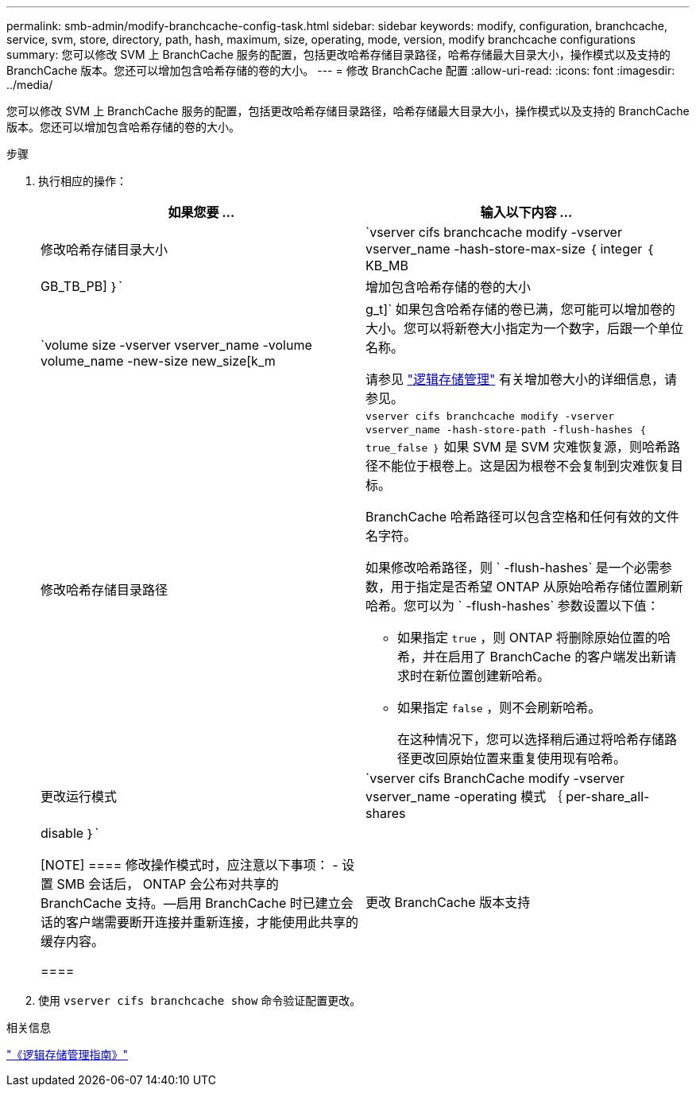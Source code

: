 ---
permalink: smb-admin/modify-branchcache-config-task.html 
sidebar: sidebar 
keywords: modify, configuration, branchcache, service, svm, store, directory, path, hash, maximum, size, operating, mode, version, modify branchcache configurations 
summary: 您可以修改 SVM 上 BranchCache 服务的配置，包括更改哈希存储目录路径，哈希存储最大目录大小，操作模式以及支持的 BranchCache 版本。您还可以增加包含哈希存储的卷的大小。 
---
= 修改 BranchCache 配置
:allow-uri-read: 
:icons: font
:imagesdir: ../media/


[role="lead"]
您可以修改 SVM 上 BranchCache 服务的配置，包括更改哈希存储目录路径，哈希存储最大目录大小，操作模式以及支持的 BranchCache 版本。您还可以增加包含哈希存储的卷的大小。

.步骤
. 执行相应的操作：
+
|===
| 如果您要 ... | 输入以下内容 ... 


 a| 
修改哈希存储目录大小
 a| 
`vserver cifs branchcache modify -vserver vserver_name -hash-store-max-size ｛ integer ｛ KB_MB|GB_TB_PB] ｝`



 a| 
增加包含哈希存储的卷的大小
 a| 
`volume size -vserver vserver_name -volume volume_name -new-size new_size[k_m|g_t]` 如果包含哈希存储的卷已满，您可能可以增加卷的大小。您可以将新卷大小指定为一个数字，后跟一个单位名称。

请参见 link:../volumes/index.html["逻辑存储管理"] 有关增加卷大小的详细信息，请参见。



 a| 
修改哈希存储目录路径
 a| 
`vserver cifs branchcache modify -vserver vserver_name -hash-store-path -flush-hashes ｛ true_false ｝` 如果 SVM 是 SVM 灾难恢复源，则哈希路径不能位于根卷上。这是因为根卷不会复制到灾难恢复目标。

BranchCache 哈希路径可以包含空格和任何有效的文件名字符。

如果修改哈希路径，则 ` -flush-hashes` 是一个必需参数，用于指定是否希望 ONTAP 从原始哈希存储位置刷新哈希。您可以为 ` -flush-hashes` 参数设置以下值：

** 如果指定 `true` ，则 ONTAP 将删除原始位置的哈希，并在启用了 BranchCache 的客户端发出新请求时在新位置创建新哈希。
** 如果指定 `false` ，则不会刷新哈希。
+
在这种情况下，您可以选择稍后通过将哈希存储路径更改回原始位置来重复使用现有哈希。





 a| 
更改运行模式
 a| 
`vserver cifs BranchCache modify -vserver vserver_name -operating 模式 ｛ per-share_all-shares| disable ｝`

[NOTE]
====
修改操作模式时，应注意以下事项： - 设置 SMB 会话后， ONTAP 会公布对共享的 BranchCache 支持。—启用 BranchCache 时已建立会话的客户端需要断开连接并重新连接，才能使用此共享的缓存内容。

====


 a| 
更改 BranchCache 版本支持
 a| 
`vserver cifs BranchCache modify -vserver vserver_name -versions ｛ v1-enablesv2-enables- enable-all ｝`

|===
. 使用 `vserver cifs branchcache show` 命令验证配置更改。


.相关信息
link:../volumes/index.html["《逻辑存储管理指南》"]
